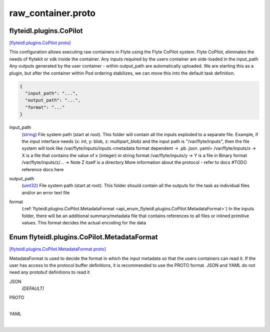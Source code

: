 .. _api_file_flyteidl/plugins/raw_container.proto:

raw_container.proto
====================================

.. _api_msg_flyteidl.plugins.CoPilot:

flyteidl.plugins.CoPilot
------------------------

`[flyteidl.plugins.CoPilot proto] <https://github.com/lyft/flyteidl/blob/master/protos/flyteidl/plugins/raw_container.proto#L11>`_

This configuration allows executing raw containers in Flyte using the Flyte CoPilot system.
Flyte CoPilot, eliminates the needs of flytekit or sdk inside the container. Any inputs required by the users container are side-loaded in the input_path
Any outputs generated by the user container - within output_path are automatically uploaded.
We are starting this as a plugin, but after the container within Pod ordering stabilizes, we can move this
into the default task definition.

.. code-block:: json

  {
    "input_path": "...",
    "output_path": "...",
    "format": "..."
  }

.. _api_field_flyteidl.plugins.CoPilot.input_path:

input_path
  (`string <https://developers.google.com/protocol-buffers/docs/proto#scalar>`_) File system path (start at root). This folder will contain all the inputs exploded to a separate file. 
  Example, if the input interface needs (x: int, y: blob, z: multipart_blob) and the input path is "/var/flyte/inputs", then the file system will look like
  /var/flyte/inputs/inputs.<metadata format dependent -> .pb .json .yaml>
  /var/flyte/inputs/x -> X is a file that contains the value of x (integer) in string format
  /var/flyte/inputs/y -> Y is a file in Binary format
  /var/flyte/inputs/z/... -> Note Z itself is a directory
  More information about the protocol - refer to docs #TODO reference docs here
  
  
.. _api_field_flyteidl.plugins.CoPilot.output_path:

output_path
  (`uint32 <https://developers.google.com/protocol-buffers/docs/proto#scalar>`_) File system path (start at root). This folder should contain all the outputs for the task as individual files and/or an error text file
  
  
.. _api_field_flyteidl.plugins.CoPilot.format:

format
  (:ref:`flyteidl.plugins.CoPilot.MetadataFormat <api_enum_flyteidl.plugins.CoPilot.MetadataFormat>`) In the inputs folder, there will be an additional summary/metadata file that contains references to all files or inlined primitive values.
  This format decides the actual encoding for the data
  
  

.. _api_enum_flyteidl.plugins.CoPilot.MetadataFormat:

Enum flyteidl.plugins.CoPilot.MetadataFormat
--------------------------------------------

`[flyteidl.plugins.CoPilot.MetadataFormat proto] <https://github.com/lyft/flyteidl/blob/master/protos/flyteidl/plugins/raw_container.proto#L15>`_

MetadataFormat is used to decide the format in which the input metadata so that the users containers can read it. If the user has access to the protocol buffer definitions, 
it is recommended to use the PROTO format.
JSON and YAML do not need any protobuf definitions to read it

.. _api_enum_value_flyteidl.plugins.CoPilot.MetadataFormat.JSON:

JSON
  *(DEFAULT)* ⁣
  
.. _api_enum_value_flyteidl.plugins.CoPilot.MetadataFormat.PROTO:

PROTO
  ⁣
  
.. _api_enum_value_flyteidl.plugins.CoPilot.MetadataFormat.YAML:

YAML
  ⁣
  
